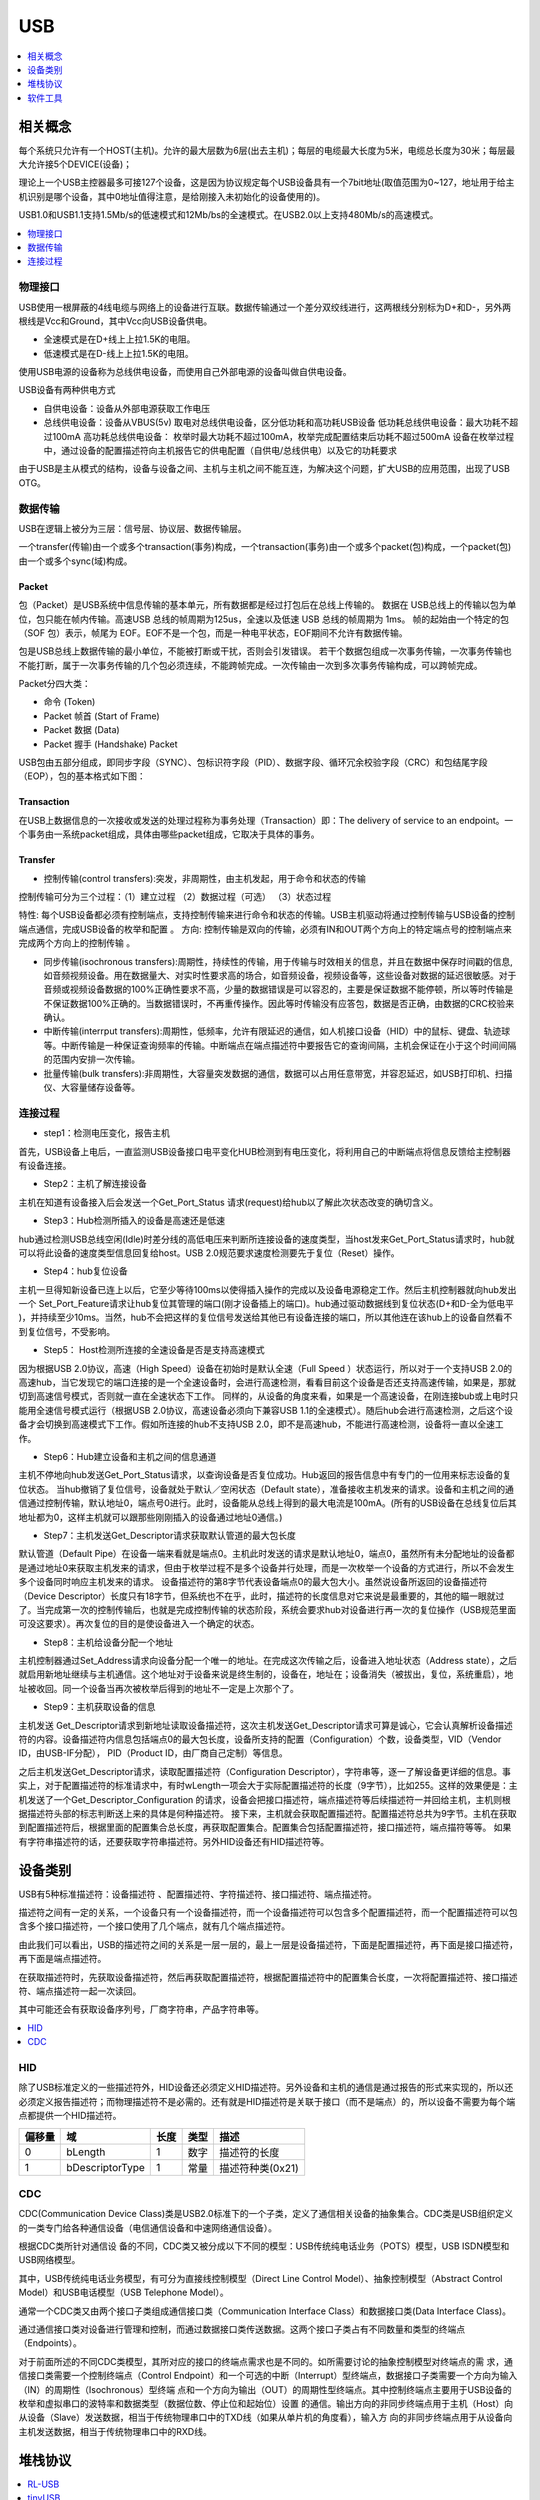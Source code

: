 .. _usb:

USB
===============

.. contents::
    :local:
    :depth: 1

相关概念
-----------

每个系统只允许有一个HOST(主机)。允许的最大层数为6层(出去主机)；每层的电缆最大长度为5米，电缆总长度为30米；每层最大允许接5个DEVICE(设备)；

理论上一个USB主控器最多可接127个设备，这是因为协议规定每个USB设备具有一个7bit地址(取值范围为0~127，地址用于给主机识别是哪个设备，其中0地址值得注意，是给刚接入未初始化的设备使用的)。

USB1.0和USB1.1支持1.5Mb/s的低速模式和12Mb/bs的全速模式。在USB2.0以上支持480Mb/s的高速模式。

.. contents::
    :local:
    :depth: 1


物理接口
~~~~~~~~~~~

USB使用一根屏蔽的4线电缆与网络上的设备进行互联。数据传输通过一个差分双绞线进行，这两根线分别标为D+和D-，另外两根线是Vcc和Ground，其中Vcc向USB设备供电。

* 全速模式是在D+线上上拉1.5K的电阻。
* 低速模式是在D-线上上拉1.5K的电阻。

使用USB电源的设备称为总线供电设备，而使用自己外部电源的设备叫做自供电设备。

USB设备有两种供电方式

* 自供电设备：设备从外部电源获取工作电压
* 总线供电设备：设备从VBUS(5v) 取电对总线供电设备，区分低功耗和高功耗USB设备 低功耗总线供电设备：最大功耗不超过100mA 高功耗总线供电设备： 枚举时最大功耗不超过100mA，枚举完成配置结束后功耗不超过500mA 设备在枚举过程中，通过设备的配置描述符向主机报告它的供电配置（自供电/总线供电）以及它的功耗要求

由于USB是主从模式的结构，设备与设备之间、主机与主机之间不能互连，为解决这个问题，扩大USB的应用范围，出现了USB OTG。



数据传输
~~~~~~~~~~~

USB在逻辑上被分为三层：信号层、协议层、数据传输层。

一个transfer(传输)由一个或多个transaction(事务)构成，一个transaction(事务)由一个或多个packet(包)构成，一个packet(包)由一个或多个sync(域)构成。

Packet
^^^^^^^^^^^^

包（Packet）是USB系统中信息传输的基本单元，所有数据都是经过打包后在总线上传输的。
数据在 USB总线上的传输以包为单位，包只能在帧内传输。高速USB 总线的帧周期为125us，全速以及低速 USB 总线的帧周期为 1ms。
帧的起始由一个特定的包（SOF 包）表示，帧尾为 EOF。EOF不是一个包，而是一种电平状态，EOF期间不允许有数据传输。

包是USB总线上数据传输的最小单位，不能被打断或干扰，否则会引发错误。
若干个数据包组成一次事务传输，一次事务传输也不能打断，属于一次事务传输的几个包必须连续，不能跨帧完成。一次传输由一次到多次事务传输构成，可以跨帧完成。

Packet分四大类：

* 命令 (Token)
* Packet 帧首 (Start of Frame)
* Packet 数据 (Data)
* Packet 握手 (Handshake) Packet

USB包由五部分组成，即同步字段（SYNC）、包标识符字段（PID）、数据字段、循环冗余校验字段（CRC）和包结尾字段（EOP），包的基本格式如下图：

.. image:: ./images/Packet.png
    :target: https://blog.csdn.net/wwt18811707971/article/details/53368879

.. image:: ./images/PID.png
    :target: https://blog.csdn.net/wwt18811707971/article/details/53368879

Transaction
^^^^^^^^^^^^

在USB上数据信息的一次接收或发送的处理过程称为事务处理（Transaction）即：The delivery of service to an endpoint。一个事务由一系统packet组成，具体由哪些packet组成，它取决于具体的事务。

Transfer
^^^^^^^^^^^^

* 控制传输(control transfers):突发，非周期性，由主机发起，用于命令和状态的传输

控制传输可分为三个过程：（1）建立过程 （2）数据过程（可选） （3）状态过程

特性: 每个USB设备都必须有控制端点，支持控制传输来进行命令和状态的传输。USB主机驱动将通过控制传输与USB设备的控制端点通信，完成USB设备的枚举和配置 。
方向: 控制传输是双向的传输，必须有IN和OUT两个方向上的特定端点号的控制端点来完成两个方向上的控制传输 。

* 同步传输(isochronous transfers):周期性，持续性的传输，用于传输与时效相关的信息，并且在数据中保存时间戳的信息,如音频视频设备。用在数据量大、对实时性要求高的场合，如音频设备，视频设备等，这些设备对数据的延迟很敏感。对于音频或视频设备数据的100%正确性要求不高，少量的数据错误是可以容忍的，主要是保证数据不能停顿，所以等时传输是不保证数据100%正确的。当数据错误时，不再重传操作。因此等时传输没有应答包，数据是否正确，由数据的CRC校验来确认。

* 中断传输(interrput transfers):周期性，低频率，允许有限延迟的通信，如人机接口设备（HID）中的鼠标、键盘、轨迹球等。中断传输是一种保证查询频率的传输。中断端点在端点描述符中要报告它的查询间隔，主机会保证在小于这个时间间隔的范围内安排一次传输。

* 批量传输(bulk transfers):非周期性，大容量突发数据的通信，数据可以占用任意带宽，并容忍延迟，如USB打印机、扫描仪、大容量储存设备等。


连接过程
~~~~~~~~~~~

* step1：检测电压变化，报告主机

首先，USB设备上电后，一直监测USB设备接口电平变化HUB检测到有电压变化，将利用自己的中断端点将信息反馈给主控制器有设备连接。

* Step2：主机了解连接设备

主机在知道有设备接入后会发送一个Get_Port_Status 请求(request)给hub以了解此次状态改变的确切含义。

* Step3：Hub检测所插入的设备是高速还是低速

hub通过检测USB总线空闲(Idle)时差分线的高低电压来判断所连接设备的速度类型，当host发来Get_Port_Status请求时，hub就可以将此设备的速度类型信息回复给host。USB 2.0规范要求速度检测要先于复位（Reset）操作。

* Step4：hub复位设备

主机一旦得知新设备已连上以后，它至少等待100ms以使得插入操作的完成以及设备电源稳定工作。然后主机控制器就向hub发出一个 Set_Port_Feature请求让hub复位其管理的端口(刚才设备插上的端口)。hub通过驱动数据线到复位状态(D+和D-全为低电平 )，并持续至少10ms。当然，hub不会把这样的复位信号发送给其他已有设备连接的端口，所以其他连在该hub上的设备自然看不到复位信号，不受影响。

* Step5： Host检测所连接的全速设备是否是支持高速模式

因为根据USB 2.0协议，高速（High Speed）设备在初始时是默认全速（Full Speed ）状态运行，所以对于一个支持USB 2.0的高速hub，当它发现它的端口连接的是一个全速设备时，会进行高速检测，看看目前这个设备是否还支持高速传输，如果是，那就切到高速信号模式，否则就一直在全速状态下工作。
同样的，从设备的角度来看，如果是一个高速设备，在刚连接bub或上电时只能用全速信号模式运行（根据USB 2.0协议，高速设备必须向下兼容USB 1.1的全速模式）。随后hub会进行高速检测，之后这个设备才会切换到高速模式下工作。假如所连接的hub不支持USB 2.0，即不是高速hub，不能进行高速检测，设备将一直以全速工作。

* Step6：Hub建立设备和主机之间的信息通道

主机不停地向hub发送Get_Port_Status请求，以查询设备是否复位成功。Hub返回的报告信息中有专门的一位用来标志设备的复位状态。
当hub撤销了复位信号，设备就处于默认／空闲状态（Default state），准备接收主机发来的请求。设备和主机之间的通信通过控制传输，默认地址0，端点号0进行。此时，设备能从总线上得到的最大电流是100mA。(所有的USB设备在总线复位后其地址都为0，这样主机就可以跟那些刚刚插入的设备通过地址0通信。)

* Step7：主机发送Get_Descriptor请求获取默认管道的最大包长度

默认管道（Default Pipe）在设备一端来看就是端点0。主机此时发送的请求是默认地址0，端点0，虽然所有未分配地址的设备都是通过地址0来获取主机发来的请求，但由于枚举过程不是多个设备并行处理，而是一次枚举一个设备的方式进行，所以不会发生多个设备同时响应主机发来的请求。
设备描述符的第8字节代表设备端点0的最大包大小。虽然说设备所返回的设备描述符（Device Descriptor）长度只有18字节，但系统也不在乎，此时，描述符的长度信息对它来说是最重要的，其他的瞄一眼就过了。当完成第一次的控制传输后，也就是完成控制传输的状态阶段，系统会要求hub对设备进行再一次的复位操作（USB规范里面可没这要求）。再次复位的目的是使设备进入一个确定的状态。

* Step8：主机给设备分配一个地址

主机控制器通过Set_Address请求向设备分配一个唯一的地址。在完成这次传输之后，设备进入地址状态（Address state），之后就启用新地址继续与主机通信。这个地址对于设备来说是终生制的，设备在，地址在；设备消失（被拔出，复位，系统重启），地址被收回。同一个设备当再次被枚举后得到的地址不一定是上次那个了。

* Step9：主机获取设备的信息

主机发送 Get_Descriptor请求到新地址读取设备描述符，这次主机发送Get_Descriptor请求可算是诚心，它会认真解析设备描述符的内容。设备描述符内信息包括端点0的最大包长度，设备所支持的配置（Configuration）个数，设备类型，VID（Vendor ID，由USB-IF分配）， PID（Product ID，由厂商自己定制）等信息。

之后主机发送Get_Descriptor请求，读取配置描述符（Configuration Descriptor），字符串等，逐一了解设备更详细的信息。事实上，对于配置描述符的标准请求中，有时wLength一项会大于实际配置描述符的长度（9字节），比如255。这样的效果便是：主机发送了一个Get_Descriptor_Configuration 的请求，设备会把接口描述符，端点描述符等后续描述符一并回给主机，主机则根据描述符头部的标志判断送上来的具体是何种描述符。
接下来，主机就会获取配置描述符。配置描述符总共为9字节。主机在获取到配置描述符后，根据里面的配置集合总长度，再获取配置集合。配置集合包括配置描述符，接口描述符，端点描符等等。
如果有字符串描述符的话，还要获取字符串描述符。另外HID设备还有HID描述符等。


设备类别
-----------

USB有5种标准描述符：设备描述符 、配置描述符、字符描述符、接口描述符、端点描述符。

描述符之间有一定的关系，一个设备只有一个设备描述符，而一个设备描述符可以包含多个配置描述符，而一个配置描述符可以包含多个接口描述符，一个接口使用了几个端点，就有几个端点描述符。

由此我们可以看出，USB的描述符之间的关系是一层一层的，最上一层是设备描述符，下面是配置描述符，再下面是接口描述符，再下面是端点描述符。

在获取描述符时，先获取设备描述符，然后再获取配置描述符，根据配置描述符中的配置集合长度，一次将配置描述符、接口描述符、端点描述符一起一次读回。

其中可能还会有获取设备序列号，厂商字符串，产品字符串等。

.. contents::
    :local:
    :depth: 1

HID
~~~~~~~~~~~

.. image:: ./images/hid.png
    :target: https://blog.csdn.net/qq_34870909/article/details/78928893

除了USB标准定义的一些描述符外，HID设备还必须定义HID描述符。另外设备和主机的通信是通过报告的形式来实现的，所以还必须定义报告描述符；而物理描述符不是必需的。还有就是HID描述符是关联于接口（而不是端点）的，所以设备不需要为每个端点都提供一个HID描述符。


.. list-table::
    :header-rows:  1

    * - 偏移量
      - 域
      - 长度
      - 类型
      - 描述
    * - 0
      - bLength
      - 1
      - 数字
      - 描述符的长度
    * - 1
      - bDescriptorType
      - 1
      - 常量
      - 描述符种类(0x21)

CDC
~~~~~~~~~~~

CDC(Communication Device Class)类是USB2.0标准下的一个子类，定义了通信相关设备的抽象集合。CDC类是USB组织定义的一类专门给各种通信设备（电信通信设备和中速网络通信设备）。

.. image:: ./images/usb.png
    :target: https://blog.csdn.net/king_jie0210/article/details/76713938


根据CDC类所针对通信设 备的不同，CDC类又被分成以下不同的模型：USB传统纯电话业务（POTS）模型，USB ISDN模型和USB网络模型。

其中，USB传统纯电话业务模型，有可分为直接线控制模型（Direct Line Control Model）、抽象控制模型（Abstract Control Model）和USB电话模型（USB Telephone Model）。

通常一个CDC类又由两个接口子类组成通信接口类（Communication Interface Class）和数据接口类(Data Interface Class)。

通过通信接口类对设备进行管理和控制，而通过数据接口类传送数据。这两个接口子类占有不同数量和类型的终端点 （Endpoints）。

对于前面所述的不同CDC类模型，其所对应的接口的终端点需求也是不同的。如所需要讨论的抽象控制模型对终端点的需 求，通信接口类需要一个控制终端点（Control Endpoint）和一个可选的中断（Interrupt）型终端点，数据接口子类需要一个方向为输入（IN）的周期性（Isochronous）型终端 点和一个方向为输出（OUT）的周期性型终端点。其中控制终端点主要用于USB设备的枚举和虚拟串口的波特率和数据类型（数据位数、停止位和起始位）设置 的通信。输出方向的非同步终端点用于主机（Host）向从设备（Slave）发送数据，相当于传统物理串口中的TXD线（如果从单片机的角度看），输入方 向的非同步终端点用于从设备向主机发送数据，相当于传统物理串口中的RXD线。



堆栈协议
-----------

.. contents::
    :local:
    :depth: 1

RL-USB
~~~~~~~~~~~~

`Real-Time USB Library (Keil) <https://www.keil.com/support/man/docs/rlarm/rlarm_usb.htm>`_

.. image:: ./images/usbblockdiagr.png
    :target: https://www.keil.com/support/man/docs/rlarm/rlarm_usb.htm

主要布道推广者: `armfly <https://www.armbbs.cn/forum.php?mod=forumdisplay&fid=47>`_


tinyUSB
~~~~~~~~~~~~

用于嵌入式系统的开源跨平台 USB 主机/设备堆栈，旨在实现无动态分配的内存安全和延迟所有中断事件的线程安全，然后在非ISR任务功能中进行处理。

.. image:: ./images/tinyUSB.png
    :target: https://www.oschina.net/p/tinyusb

从机堆栈
^^^^^^^^^^^^

通过动态更改 USB 描述符支持多种设备配置。低功耗功能，例如挂起、恢复和远程唤醒。支持以下设备：

* 蓝牙主机控制器接口（BTH HCI）
* CDC
* 设备固件更新（DFU）：仅 Runtinme
* 人机界面设备（HID）：通用输入和输出设备，键盘、鼠标和游戏手柄等...
* 大容量存储类（MSC）：具有多个LUN
* MIDI
* 带有 RNDIS，CDC-ECM 的网络
* USB 测试和测量类别（USBTMC）
* 具有供应商特定类的WebUSB

主机堆栈
^^^^^^^^^^^^

主机堆栈正在重构，并且未经测试。

* 人机界面设备（HID）：键盘，鼠标，通用
* 大容量存储类（MSC）
* 集线器目前仅支持1级集线器


软件工具
-----------

.. contents::
    :local:
    :depth: 1

Zadig
~~~~~~~~~~~

Zadig是一个安装通用USB驱动程序的Windows应用程序，诸如WinUSB,libusb-win32/libusb0.sys,libusbK,可以帮助你快速的使用USB设备。

对于以下情况可能特别有用：

* 您想要使用libusb-based的应用程序访问设备
* 你想升级一个通用的USB驱动程序
* 你想使用WinUSB访问设备

源代码

.. code-block:: bash

    $ git clone git://github.com/pbatard/libwdi

Bus Hound
~~~~~~~~~~~


